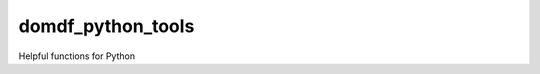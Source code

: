 **********************
domdf_python_tools
**********************

.. image:: https://travis-ci.com/domdfcoding/domdf_python_tools.svg?branch=master
    :target: https://travis-ci.com/domdfcoding/domdf_python_tools
    :alt: Build Status
.. image:: https://readthedocs.org/projects/domdf_python_tools/badge/?version=latest
    :target: https://domdf_python_tools.readthedocs.io/en/latest/?badge=latest
    :alt: Documentation Status
.. image:: https://img.shields.io/pypi/v/domdf_python_tools.svg
    :target: https://pypi.org/project/domdf_python_tools/
    :alt: PyPI
.. image:: https://img.shields.io/pypi/pyversions/domdf_python_tools.svg
    :target: https://pypi.org/project/domdf_python_tools/
    :alt: PyPI - Python Version
.. image:: https://coveralls.io/repos/github/domdfcoding/domdf_python_tools/badge.svg?branch=master
    :target: https://coveralls.io/github/domdfcoding/domdf_python_tools?branch=master
    :alt: Coverage
.. image:: https://img.shields.io/badge/License-LGPL%20v3-blue.svg
    :alt: PyPI - License
    :target: https://github.com/domdfcoding/domdf_python_tools/blob/master/LICENSE



Helpful functions for Python


.. conda install domdf_python_tools --channel http://conda.anaconda.org/domdfcoding

.. conda config --add channels http://conda.anaconda.org/domdfcoding
